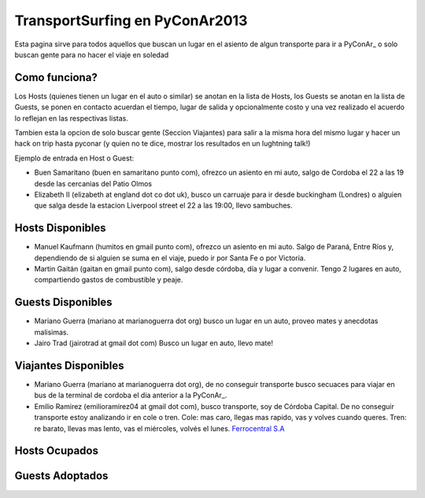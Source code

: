 
TransportSurfing en PyConAr2013
===============================

Esta pagina sirve para todos aquellos que buscan un lugar en el asiento de algun transporte para ir a PyConAr_ o solo buscan gente para no hacer el viaje en soledad

Como funciona?
--------------

Los Hosts (quienes tienen un lugar en el auto o similar) se anotan en la lista de Hosts, los Guests se anotan en la lista de Guests, se ponen en contacto acuerdan el tiempo, lugar de salida y opcionalmente costo y una vez realizado el acuerdo lo reflejan en las respectivas listas.

Tambien esta la opcion de solo buscar gente (Seccion Viajantes) para salir a la misma hora del mismo lugar y hacer un hack on trip hasta pyconar (y quien no te dice, mostrar los resultados en un lughtning talk!)

Ejemplo de entrada en Host o Guest:

* Buen Samaritano (buen en samaritano punto com), ofrezco un asiento en mi auto, salgo de Cordoba el 22 a las 19 desde las cercanias del Patio Olmos

* Elizabeth II (elizabeth at england dot co dot uk), busco un carruaje para ir desde buckingham (Londres) o alguien que salga desde la estacion Liverpool street el 22 a las 19:00, llevo sambuches.

Hosts Disponibles
-----------------

* Manuel Kaufmann (humitos en gmail punto com), ofrezco un asiento en mi auto. Salgo de Paraná, Entre Ríos y, dependiendo de si alguien se suma en el viaje, puedo ir por Santa Fe o por Victoria.

* Martin Gaitán (gaitan en gmail punto com), salgo desde córdoba, día y lugar a convenir. Tengo 2 lugares en auto, compartiendo gastos de combustible y peaje. 

Guests Disponibles
------------------

* Mariano Guerra (mariano at marianoguerra dot org) busco un lugar en un auto, proveo mates y anecdotas malisimas.

* Jairo Trad (jairotrad at gmail dot com) Busco un lugar en auto, llevo mate!

Viajantes Disponibles
---------------------

* Mariano Guerra (mariano at marianoguerra dot org), de no conseguir transporte busco secuaces para viajar en bus de la terminal de cordoba el dia anterior a la PyConAr_.

* Emilio Ramirez (emilioramirez04 at gmail dot com), busco transporte, soy de Córdoba Capital. De no conseguir transporte estoy analizando ir en cole o tren. Cole: mas caro, llegas mas rapido, vas y volves cuando queres. Tren: re barato, llevas mas lento, vas el miércoles, volvés el lunes. `Ferrocentral S.A`_

Hosts Ocupados
--------------

Guests Adoptados
----------------

.. ############################################################################

.. _Ferrocentral S.A: http://www.ferrocentralsa.com.ar/horario_cordoba_bs.html

